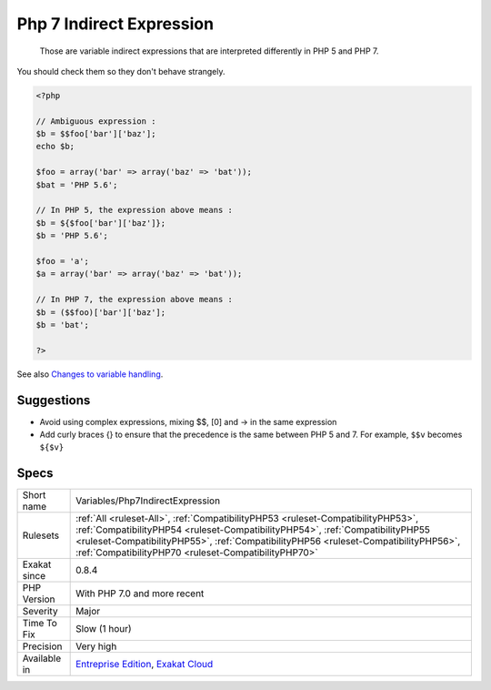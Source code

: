 .. _variables-php7indirectexpression:

.. _php-7-indirect-expression:

Php 7 Indirect Expression
+++++++++++++++++++++++++

  Those are variable indirect expressions that are interpreted differently in PHP 5 and PHP 7. 

You should check them so they don't behave strangely.


.. code-block:: php
   
   <?php
   
   // Ambiguous expression : 
   $b = $$foo['bar']['baz'];
   echo $b;
   
   $foo = array('bar' => array('baz' => 'bat'));
   $bat = 'PHP 5.6';
   
   // In PHP 5, the expression above means : 
   $b = ${$foo['bar']['baz']};
   $b = 'PHP 5.6';
   
   $foo = 'a';
   $a = array('bar' => array('baz' => 'bat'));
   
   // In PHP 7, the expression above means : 
   $b = ($$foo)['bar']['baz'];
   $b = 'bat';
   
   ?>

See also `Changes to variable handling <https://www.php.net/manual/en/migration70.incompatible.php>`_.


Suggestions
___________

* Avoid using complex expressions, mixing $$, [0] and -> in the same expression
* Add curly braces {} to ensure that the precedence is the same between PHP 5 and 7. For example, ``$$v`` becomes ``${$v}``




Specs
_____

+--------------+------------------------------------------------------------------------------------------------------------------------------------------------------------------------------------------------------------------------------------------------------------------------------------------------------------------+
| Short name   | Variables/Php7IndirectExpression                                                                                                                                                                                                                                                                                 |
+--------------+------------------------------------------------------------------------------------------------------------------------------------------------------------------------------------------------------------------------------------------------------------------------------------------------------------------+
| Rulesets     | :ref:`All <ruleset-All>`, :ref:`CompatibilityPHP53 <ruleset-CompatibilityPHP53>`, :ref:`CompatibilityPHP54 <ruleset-CompatibilityPHP54>`, :ref:`CompatibilityPHP55 <ruleset-CompatibilityPHP55>`, :ref:`CompatibilityPHP56 <ruleset-CompatibilityPHP56>`, :ref:`CompatibilityPHP70 <ruleset-CompatibilityPHP70>` |
+--------------+------------------------------------------------------------------------------------------------------------------------------------------------------------------------------------------------------------------------------------------------------------------------------------------------------------------+
| Exakat since | 0.8.4                                                                                                                                                                                                                                                                                                            |
+--------------+------------------------------------------------------------------------------------------------------------------------------------------------------------------------------------------------------------------------------------------------------------------------------------------------------------------+
| PHP Version  | With PHP 7.0 and more recent                                                                                                                                                                                                                                                                                     |
+--------------+------------------------------------------------------------------------------------------------------------------------------------------------------------------------------------------------------------------------------------------------------------------------------------------------------------------+
| Severity     | Major                                                                                                                                                                                                                                                                                                            |
+--------------+------------------------------------------------------------------------------------------------------------------------------------------------------------------------------------------------------------------------------------------------------------------------------------------------------------------+
| Time To Fix  | Slow (1 hour)                                                                                                                                                                                                                                                                                                    |
+--------------+------------------------------------------------------------------------------------------------------------------------------------------------------------------------------------------------------------------------------------------------------------------------------------------------------------------+
| Precision    | Very high                                                                                                                                                                                                                                                                                                        |
+--------------+------------------------------------------------------------------------------------------------------------------------------------------------------------------------------------------------------------------------------------------------------------------------------------------------------------------+
| Available in | `Entreprise Edition <https://www.exakat.io/entreprise-edition>`_, `Exakat Cloud <https://www.exakat.io/exakat-cloud/>`_                                                                                                                                                                                          |
+--------------+------------------------------------------------------------------------------------------------------------------------------------------------------------------------------------------------------------------------------------------------------------------------------------------------------------------+


